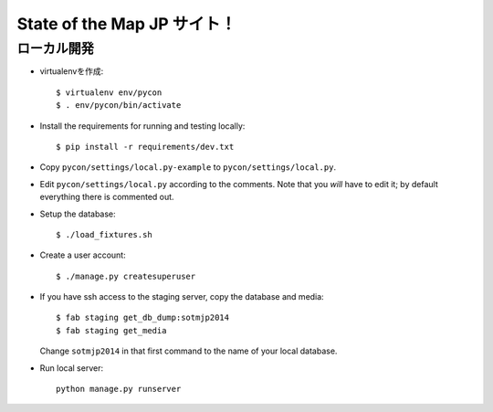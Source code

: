 =====================
State of the Map JP サイト！
=====================

ローカル開発
----------------------

* virtualenvを作成::

    $ virtualenv env/pycon
    $ . env/pycon/bin/activate

* Install the requirements for running and testing locally::

    $ pip install -r requirements/dev.txt

* Copy ``pycon/settings/local.py-example`` to ``pycon/settings/local.py``.
* Edit ``pycon/settings/local.py`` according to the comments. Note that you
  `will` have to edit it; by default everything there is commented out.

* Setup the database::

    $ ./load_fixtures.sh

* Create a user account::

    $ ./manage.py createsuperuser

* If you have ssh access to the staging server, copy the database and media::

    $ fab staging get_db_dump:sotmjp2014
    $ fab staging get_media

  Change ``sotmjp2014`` in that first command to the name of your local database.

* Run local server::

    python manage.py runserver


